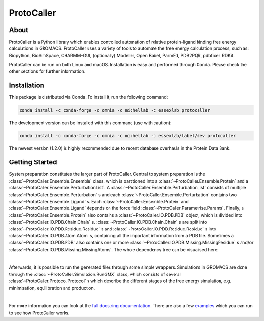 ProtoCaller
===========

About
-----

ProtoCaller is a Python library which enables controlled automation of relative protein-ligand binding free energy
calculations in GROMACS. ProtoCaller uses a variety of tools to automate the free energy calculation process,
such as: Biopython, BioSimSpace, CHARMM-GUI, (optionally) Modeller, Open Babel, ParmEd, PDB2PQR, pdbfixer, RDKit.

ProtoCaller can be run on both Linux and macOS. Installation is easy and performed through Conda. Please check the
other sections for further information.


Installation
------------

This package is distributed via Conda. To install it, run the following command:

.. code-block:: bash

    conda install -c conda-forge -c omnia -c michellab -c essexlab protocaller

The development version can be installed with this command (use with caution):

.. code-block:: bash

    conda install -c conda-forge -c omnia -c michellab -c essexlab/label/dev protocaller

The newest version (1.2.0) is highly recommended due to recent database overhauls in the Protein Data Bank.


Getting Started
---------------

System preparation constitutes the larger part of ProtoCaller. Central to system preparation is the
:class:`~ProtoCaller.Ensemble.Ensemble` class, which is partitioned into a :class:`~ProtoCaller.Ensemble.Protein`
and a :class:`~ProtoCaller.Ensemble.PerturbationList`. A :class:`~ProtoCaller.Ensemble.PerturbationList` consists of
multiple :class:`~ProtoCaller.Ensemble.Perturbation` s and each :class:`~ProtoCaller.Ensemble.Perturbation` contains two
:class:`~ProtoCaller.Ensemble.Ligand` s. Each :class:`~ProtoCaller.Ensemble.Protein` and
:class:`~ProtoCaller.Ensemble.Ligand` depends on the force field :class:`~ProtoCaller.Parametrise.Params`. Finally,
a :class:`~ProtoCaller.Ensemble.Protein` also contains a :class:`~ProtoCaller.IO.PDB.PDB` object, which is divided into
:class:`~ProtoCaller.IO.PDB.Chain.Chain` s. :class:`~ProtoCaller.IO.PDB.Chain.Chain` s are split into
:class:`~ProtoCaller.IO.PDB.Residue.Residue` s and :class:`~ProtoCaller.IO.PDB.Residue.Residue` s into
:class:`~ProtoCaller.IO.PDB.Atom.Atom` s, containing all the important information from a PDB file. Sometimes a
:class:`~ProtoCaller.IO.PDB.PDB` also contains one or more :class:`~ProtoCaller.IO.PDB.Missing.MissingResidue` s and/or
:class:`~ProtoCaller.IO.PDB.Missing.MissingAtoms`. The whole dependency tree can be visualised here:

.. graphviz::
    :align: center

    digraph A {
        Ens [label = "Ensemble", href = "https://protocaller.readthedocs.io/en/latest/ProtoCaller.Ensemble.html#ProtoCaller.Ensemble.Ensemble"];
        Lig [label = "Ligand", href = "https://protocaller.readthedocs.io/en/latest/ProtoCaller.Ensemble.Ligand.html#ProtoCaller.Ensemble.Ligand.Ligand"]
        PertList [label = "PerturbationList", href = "https://protocaller.readthedocs.io/en/latest/ProtoCaller.Ensemble.PerturbationList.html#ProtoCaller.Ensemble.PerturbationList.PerturbationList"]
        Pert [label = "Perturbation", href = "https://protocaller.readthedocs.io/en/latest/ProtoCaller.Ensemble.Perturbation.html#ProtoCaller.Ensemble.Perturbation.Perturbation"]
        Par [label = "Params", href = "https://protocaller.readthedocs.io/en/latest/ProtoCaller.Parametrise.html#ProtoCaller.Parametrise.Params"]
        Pro [label = "Protein", href = "https://protocaller.readthedocs.io/en/latest/ProtoCaller.Ensemble.Protein.html#ProtoCaller.Ensemble.Protein.Protein"]
        PDB [label = "PDB", href = "https://protocaller.readthedocs.io/en/latest/ProtoCaller.IO.PDB.html#ProtoCaller.IO.PDB.PDB"]
        Chain [label = "Chain", href = "https://protocaller.readthedocs.io/en/latest/ProtoCaller.IO.PDB.Chain.html#ProtoCaller.IO.PDB.Chain.Chain"]
        Residue [label = "Residue", href = "https://protocaller.readthedocs.io/en/latest/ProtoCaller.IO.PDB.Residue.html#ProtoCaller.IO.PDB.Residue.Residue"]
        Atom [label = "Atom", href = "https://protocaller.readthedocs.io/en/latest/ProtoCaller.IO.PDB.Atom.html#ProtoCaller.IO.PDB.Atom.Atom"]
        MisRes [label = "MissingResidue", href = "https://protocaller.readthedocs.io/en/latest/ProtoCaller.IO.PDB.Missing.html#ProtoCaller.IO.PDB.Missing.MissingResidue"]
        MisAtom [label = "MissingAtoms", href = "https://protocaller.readthedocs.io/en/latest/ProtoCaller.IO.PDB.Missing.html#ProtoCaller.IO.PDB.Missing.MissingAtoms"]

        Ens -> PertList;
        Ens -> Pro;
        PertList -> Pert;
        Pert -> Lig;
        Pert -> Lig;
        Pro -> Par;
        Pro -> PDB;
        Lig -> Par;
        PDB -> Chain;
        PDB -> MisRes;
        PDB -> MisAtom;
        Chain -> Residue;
        Residue -> Atom;
    }

|
Afterwards, it is possible to run the generated files through some simple wrappers. Simulations in GROMACS are done
through the :class:`~ProtoCaller.Simulation.RunGMX` class, which consists of several
:class:`~ProtoCaller.Protocol.Protocol` s which describe the different stages of the free energy simulation,
e.g. minimisation, equilibration and production.

.. graphviz::
    :align: center

    digraph B {
        rankdir = "LR";

        RunGMX [label = "RunGMX", href = "https://protocaller.readthedocs.io/en/latest/ProtoCaller.Simulation.html#ProtoCaller.Simulation.RunGMX"]
        Protocol [label = "Protocol", href = "https://protocaller.readthedocs.io/en/latest/ProtoCaller.Protocol.html#ProtoCaller.Protocol.Protocol"]

        RunGMX -> Protocol
    }

|
For more information you can look at the `full docstring documentation <https://protocaller.readthedocs.io/en/latest/ProtoCaller.html>`_.
There are also a few `examples <https://protocaller.readthedocs.io/en/latest/Examples.html>`_ which you can run to
see how ProtoCaller works.